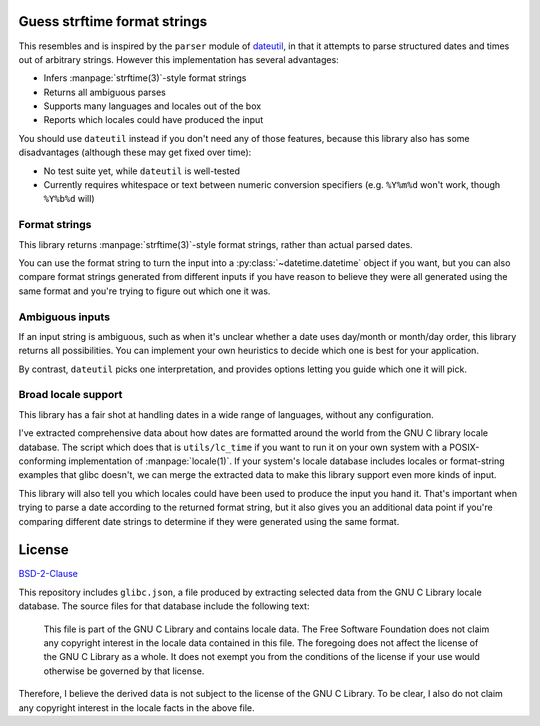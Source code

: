Guess strftime format strings
=============================

This resembles and is inspired by the ``parser`` module of `dateutil`_,
in that it attempts to parse structured dates and times out of arbitrary
strings. However this implementation has several advantages:

.. _dateutil: https://pypi.org/project/python-dateutil/

- Infers :manpage:`strftime(3)`-style format strings
- Returns all ambiguous parses
- Supports many languages and locales out of the box
- Reports which locales could have produced the input

You should use ``dateutil`` instead if you don't need any of those
features, because this library also has some disadvantages (although
these may get fixed over time):

- No test suite yet, while ``dateutil`` is well-tested
- Currently requires whitespace or text between numeric conversion
  specifiers (e.g. ``%Y%m%d`` won't work, though ``%Y%b%d`` will)

Format strings
--------------

This library returns :manpage:`strftime(3)`-style format strings, rather
than actual parsed dates.

You can use the format string to turn the input into a
:py:class:`~datetime.datetime` object if you want, but you can also
compare format strings generated from different inputs if you have
reason to believe they were all generated using the same format and
you're trying to figure out which one it was.

Ambiguous inputs
----------------

If an input string is ambiguous, such as when it's unclear whether a
date uses day/month or month/day order, this library returns all
possibilities. You can implement your own heuristics to decide which one
is best for your application.

By contrast, ``dateutil`` picks one interpretation, and provides options
letting you guide which one it will pick.

Broad locale support
--------------------

This library has a fair shot at handling dates in a wide range of
languages, without any configuration.

I've extracted comprehensive data about how dates are formatted around
the world from the GNU C library locale database. The script which does
that is ``utils/lc_time`` if you want to run it on your own system with
a POSIX-conforming implementation of :manpage:`locale(1)`. If your
system's locale database includes locales or format-string examples that
glibc doesn't, we can merge the extracted data to make this library
support even more kinds of input.

This library will also tell you which locales could have been used to
produce the input you hand it. That's important when trying to parse a
date according to the returned format string, but it also gives you an
additional data point if you're comparing different date strings to
determine if they were generated using the same format.

License
=======

`BSD-2-Clause <https://spdx.org/licenses/BSD-2-Clause.html>`_

This repository includes ``glibc.json``, a file produced by extracting
selected data from the GNU C Library locale database. The source files
for that database include the following text:

  This file is part of the GNU C Library and contains locale data.
  The Free Software Foundation does not claim any copyright interest
  in the locale data contained in this file.  The foregoing does not
  affect the license of the GNU C Library as a whole.  It does not
  exempt you from the conditions of the license if your use would
  otherwise be governed by that license.

Therefore, I believe the derived data is not subject to the license of
the GNU C Library. To be clear, I also do not claim any copyright
interest in the locale facts in the above file.
